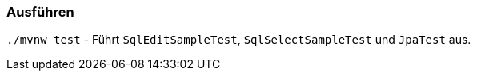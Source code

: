 === Ausführen

`./mvnw test` - Führt `SqlEditSampleTest`, `SqlSelectSampleTest` und `JpaTest` aus.

